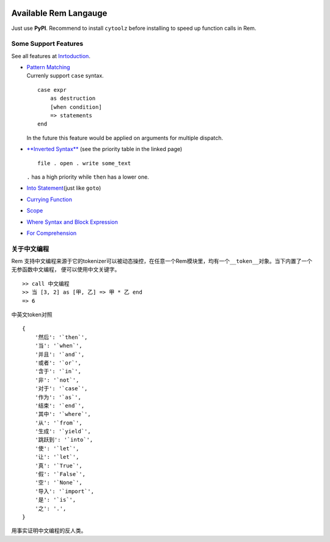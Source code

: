 |PyPI version| |Intro| |MIT|

Available Rem Langauge
======================

Just use **PyPI**. Recommend to install ``cytoolz`` before installing to
speed up function calls in Rem.

|Overview|

Some Support Features
---------------------

See all features at
`Inrtoduction <https://github.com/thautwarm/Rem/blob/master/intro.md>`__.

-  | `Pattern
     Matching <https://github.com/thautwarm/Rem/blob/master/intro.md#pattern-matching>`__
   | Currenly support ``case`` syntax.

   ::

       case expr 
           as destruction 
           [when condition]
           => statements
       end

   In the future this feature would be applied on arguments for multiple
   dispatch.

-  `**Inverted
   Syntax** <https://github.com/thautwarm/Rem/blob/master/intro.md#inverted-syntax>`__
   (see the priority table in the linked page)

   ::

       file . open . write some_text

   ``.`` has a high priority while ``then`` has a lower one.

-  `Into
   Statement <https://github.com/thautwarm/Rem/blob/master/intro.md#into-statement>`__\ (just
   like ``goto``)

-  `Currying
   Function <https://github.com/thautwarm/Rem/blob/master/intro.md#functionlambda>`__

-  `Scope <https://github.com/thautwarm/Rem/blob/master/intro.md#scope>`__

-  `Where Syntax and Block
   Expression <https://github.com/thautwarm/Rem/blob/master/intro.md#where-syntax>`__

-  `For
   Comprehension <https://github.com/thautwarm/Rem/blob/master/intro.md#for-comprehension>`__

关于中文编程
------------

Rem
支持中文编程来源于它的tokenizer可以被动态操控，在任意一个Rem模块里，均有一个\ ``__token__``\ 对象。当下内置了一个无参函数\ ``中文编程``\ ，
便可以使用中文关键字。

::

    >> call 中文编程
    >> 当 [3, 2] as [甲, 乙] => 甲 * 乙 end
    => 6

中英文token对照

::

    {
        '然后': '`then`',
        '当': '`when`',
        '并且': '`and`',
        '或者': '`or`',
        '含于': '`in`',
        '非': '`not`',
        '对于': '`case`',
        '作为': '`as`',
        '结束': '`end`',
        '其中': '`where`',
        '从': '`from`',
        '生成': '`yield`',
        '跳跃到': '`into`',
        '使': '`let`',
        '让': '`let`',
        '真': '`True`',
        '假': '`False`',
        '空': '`None`',
        '导入': '`import`',
        '是': '`is`',
        '之': '.',
    }

用事实证明中文编程的反人类。

.. |PyPI version| image:: https://img.shields.io/pypi/v/remlang.svg
   :target: https://pypi.python.org/pypi/remlang
.. |Intro| image:: https://img.shields.io/badge/intro-remlang-red.svg
   :target: https://github.com/thautwarm/Rem/blob/master/intro.md
.. |MIT| image:: https://img.shields.io/badge/license-MIT-blue.svg?style=flat
   :target: https://github.com/thautwarm/Rem/blob/master/LICENSE
.. |Overview| image:: ./overview+.png
   :target: https://github.com/thautwarm/Rem/blob/master/overview+.png
